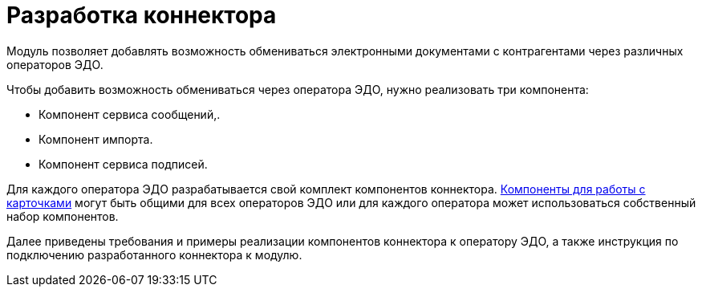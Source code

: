 = Разработка коннектора

Модуль позволяет добавлять возможность обмениваться электронными документами с контрагентами через различных операторов ЭДО.

.Чтобы добавить возможность обмениваться через оператора ЭДО, нужно реализовать три компонента:
* Компонент сервиса сообщений,.
* Компонент импорта.
* Компонент сервиса подписей.

Для каждого оператора ЭДО разрабатывается свой комплект компонентов коннектора. xref:development-components.adoc[Компоненты для работы с карточками] могут быть общими для всех операторов ЭДО или для каждого оператора может использоваться собственный набор компонентов.

Далее приведены требования и примеры реализации компонентов коннектора к оператору ЭДО, а также инструкция по подключению разработанного коннектора к модулю.
